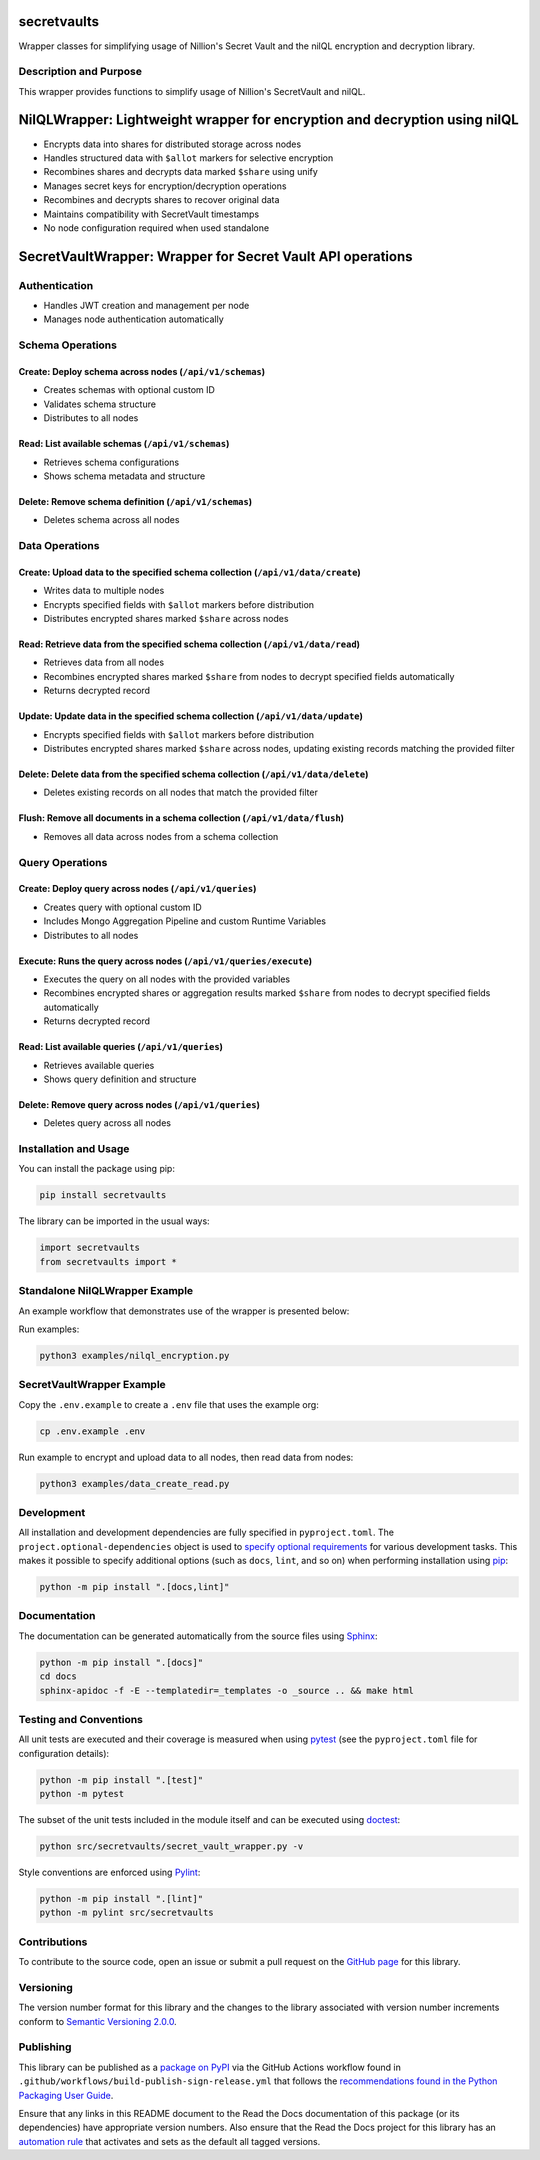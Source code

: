 secretvaults
=============

Wrapper classes for simplifying usage of Nillion's Secret Vault and the nilQL encryption and decryption library.

|pypi| |readthedocs| |actions| |coveralls|

.. |pypi| image:: https://badge.fury.io/py/secretvaults.svg
   :target: https://badge.fury.io/py/secretvaults
   :alt: PyPI version and link.

.. |readthedocs| image:: https://readthedocs.org/projects/secretvaults/badge/?version=latest
   :target: https://secretvaults.readthedocs.io/en/latest/?badge=latest
   :alt: Read the Docs documentation status.

.. |actions| image:: https://github.com/nillionnetwork/nillion-sv-wrappers-py/workflows/lint-test-cover-docs/badge.svg
   :target: https://github.com/nillionnetwork/nillion-sv-wrappers-py/actions/workflows/lint-test-cover-docs.yml
   :alt: GitHub Actions status.

.. |coveralls| image:: https://coveralls.io/repos/github/NillionNetwork/secretvaults-py/badge.svg?branch=main
   :target: https://coveralls.io/github/NillionNetwork/secretvaults-py?branch=main
   :alt: Coveralls test coverage summary.

Description and Purpose
------------------------

This wrapper provides functions to simplify usage of Nillion's SecretVault and nilQL.


NilQLWrapper: Lightweight wrapper for encryption and decryption using nilQL
============================================================================

- Encrypts data into shares for distributed storage across nodes
- Handles structured data with ``$allot`` markers for selective encryption
- Recombines shares and decrypts data marked ``$share`` using unify
- Manages secret keys for encryption/decryption operations
- Recombines and decrypts shares to recover original data
- Maintains compatibility with SecretVault timestamps
- No node configuration required when used standalone


SecretVaultWrapper: Wrapper for Secret Vault API operations
============================================================

Authentication
--------------

- Handles JWT creation and management per node
- Manages node authentication automatically


Schema Operations
------------------

Create: Deploy schema across nodes (``/api/v1/schemas``)
^^^^^^^^^^^^^^^^^^^^^^^^^^^^^^^^^^^^^^^^^^^^^^^^^^^^^^^^

- Creates schemas with optional custom ID
- Validates schema structure
- Distributes to all nodes


Read: List available schemas (``/api/v1/schemas``)
^^^^^^^^^^^^^^^^^^^^^^^^^^^^^^^^^^^^^^^^^^^^^^^^^^

- Retrieves schema configurations
- Shows schema metadata and structure


Delete: Remove schema definition (``/api/v1/schemas``)
^^^^^^^^^^^^^^^^^^^^^^^^^^^^^^^^^^^^^^^^^^^^^^^^^^^^^^

- Deletes schema across all nodes


Data Operations
----------------

Create: Upload data to the specified schema collection (``/api/v1/data/create``)
^^^^^^^^^^^^^^^^^^^^^^^^^^^^^^^^^^^^^^^^^^^^^^^^^^^^^^^^^^^^^^^^^^^^^^^^^^^^^^^^

- Writes data to multiple nodes
- Encrypts specified fields with ``$allot`` markers before distribution
- Distributes encrypted shares marked ``$share`` across nodes


Read: Retrieve data from the specified schema collection (``/api/v1/data/read``)
^^^^^^^^^^^^^^^^^^^^^^^^^^^^^^^^^^^^^^^^^^^^^^^^^^^^^^^^^^^^^^^^^^^^^^^^^^^^^^^^

- Retrieves data from all nodes
- Recombines encrypted shares marked ``$share`` from nodes to decrypt specified fields automatically
- Returns decrypted record


Update: Update data in the specified schema collection (``/api/v1/data/update``)
^^^^^^^^^^^^^^^^^^^^^^^^^^^^^^^^^^^^^^^^^^^^^^^^^^^^^^^^^^^^^^^^^^^^^^^^^^^^^^^^

- Encrypts specified fields with ``$allot`` markers before distribution
- Distributes encrypted shares marked ``$share`` across nodes, updating existing records matching the provided filter


Delete: Delete data from the specified schema collection (``/api/v1/data/delete``)
^^^^^^^^^^^^^^^^^^^^^^^^^^^^^^^^^^^^^^^^^^^^^^^^^^^^^^^^^^^^^^^^^^^^^^^^^^^^^^^^^^

- Deletes existing records on all nodes that match the provided filter


Flush: Remove all documents in a schema collection (``/api/v1/data/flush``)
^^^^^^^^^^^^^^^^^^^^^^^^^^^^^^^^^^^^^^^^^^^^^^^^^^^^^^^^^^^^^^^^^^^^^^^^^^^

- Removes all data across nodes from a schema collection


Query Operations
------------------

Create: Deploy query across nodes (``/api/v1/queries``)
^^^^^^^^^^^^^^^^^^^^^^^^^^^^^^^^^^^^^^^^^^^^^^^^^^^^^^^^

- Creates query with optional custom ID
- Includes Mongo Aggregation Pipeline and custom Runtime Variables
- Distributes to all nodes


Execute: Runs the query across nodes (``/api/v1/queries/execute``)
^^^^^^^^^^^^^^^^^^^^^^^^^^^^^^^^^^^^^^^^^^^^^^^^^^^^^^^^^^^^^^^^^^

- Executes the query on all nodes with the provided variables
- Recombines encrypted shares or aggregation results marked ``$share`` from nodes to decrypt specified fields automatically
- Returns decrypted record


Read: List available queries (``/api/v1/queries``)
^^^^^^^^^^^^^^^^^^^^^^^^^^^^^^^^^^^^^^^^^^^^^^^^^^

- Retrieves available queries
- Shows query definition and structure


Delete: Remove query across nodes (``/api/v1/queries``)
^^^^^^^^^^^^^^^^^^^^^^^^^^^^^^^^^^^^^^^^^^^^^^^^^^^^^^^

- Deletes query across all nodes


Installation and Usage
-----------------------

You can install the package using pip:

.. code-block:: bash

    pip install secretvaults


The library can be imported in the usual ways:

.. code-block:: python

    import secretvaults
    from secretvaults import *



Standalone NilQLWrapper Example
-------------------------------

An example workflow that demonstrates use of the wrapper is presented below:

Run examples:

.. code-block:: bash

    python3 examples/nilql_encryption.py

SecretVaultWrapper Example
---------------------------

Copy the ``.env.example`` to create a ``.env`` file that uses the example org:

.. code-block:: bash

    cp .env.example .env

Run example to encrypt and upload data to all nodes, then read data from nodes:

.. code-block:: bash

    python3 examples/data_create_read.py

Development
-----------

All installation and development dependencies are fully specified in ``pyproject.toml``. The ``project.optional-dependencies`` object is used to `specify optional requirements <https://peps.python.org/pep-0621>`__ for various development tasks. This makes it possible to specify additional options (such as ``docs``, ``lint``, and so on) when performing installation using `pip <https://pypi.org/project/pip>`__:

.. code-block:: bash

    python -m pip install ".[docs,lint]"

Documentation
-------------

The documentation can be generated automatically from the source files using `Sphinx <https://www.sphinx-doc.org>`__:

.. code-block:: bash

    python -m pip install ".[docs]"
    cd docs
    sphinx-apidoc -f -E --templatedir=_templates -o _source .. && make html

Testing and Conventions
------------------------

All unit tests are executed and their coverage is measured when using `pytest <https://docs.pytest.org>`__ (see the ``pyproject.toml`` file for configuration details):

.. code-block:: bash

    python -m pip install ".[test]"
    python -m pytest

The subset of the unit tests included in the module itself and can be executed using `doctest <https://docs.python.org/3/library/doctest.html>`__:

.. code-block:: bash

    python src/secretvaults/secret_vault_wrapper.py -v

Style conventions are enforced using `Pylint <https://pylint.readthedocs.io>`__:

.. code-block:: bash

    python -m pip install ".[lint]"
    python -m pylint src/secretvaults

Contributions
-------------

To contribute to the source code, open an issue or submit a pull request on the `GitHub page <https://github.com/nillionnetwork/secretvaults-py>`__ for this library.

Versioning
----------

The version number format for this library and the changes to the library associated with version number increments conform to `Semantic Versioning 2.0.0 <https://semver.org/#semantic-versioning-200>`__.

Publishing
----------

This library can be published as a `package on PyPI <https://pypi.org/project/secretvaults>`__ via the GitHub Actions workflow found in ``.github/workflows/build-publish-sign-release.yml`` that follows the `recommendations found in the Python Packaging User Guide <https://packaging.python.org/en/latest/guides/publishing-package-distribution-releases-using-github-actions-ci-cd-workflows/>`__.

Ensure that any links in this README document to the Read the Docs documentation of this package (or its dependencies) have appropriate version numbers. Also ensure that the Read the Docs project for this library has an `automation rule <https://docs.readthedocs.io/en/stable/automation-rules.html>`__ that activates and sets as the default all tagged versions.
